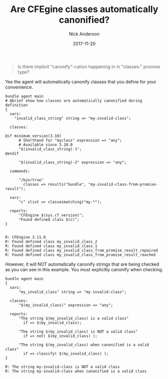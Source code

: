 #+Title: Are CFEgine classes automatically canonified?
#+AUTHOR: Nick Anderson
#+DATE: 2017-11-20
#+TAGS: cfengine
#+DRAFT: false

#+BEGIN_QUOTE
  Is there implicit "canonify"-cation happening in in "classes:" promise type?
#+END_QUOTE

Yes the agent will automatically canonify classes that you define for your
convenience.

#+BEGIN_SRC cfengine3 :exports both :results output
  bundle agent main
  # @brief show how classes are automatically canonified during definition
  {
    vars:
      "invalid_class_string" string => "my-invalid-class";

    classes:

  @if minimum_version(3.10)
        # Shorthand for "myclass" expression => "any";
        # Available since 3.10.0
        "$(invalid_class_string)-1";
  @endif

        "$(invalid_class_string)-2" expression => "any";

    commands:

        "/bin/true"
          classes => results("bundle", "my-invalid-class-from-promise-result");

    vars:
        "c" slist => classesmatching("my.*");

    reports:
        "CFEngine $(sys.cf_version)";
        "Found defined class $(c)";
  }

#+END_SRC

#+RESULTS:
: R: CFEngine 3.11.0
: R: Found defined class my_invalid_class_2
: R: Found defined class my_invalid_class_1
: R: Found defined class my_invalid_class_from_promise_result_repaired
: R: Found defined class my_invalid_class_from_promise_result_reached

However, it will NOT automatically canonify strings that are being checked as
you can see in this example. You must explicitly canonify when checking.

#+BEGIN_SRC cfengine3 :exports both
  bundle agent main
  {
    vars:
        "my_invalid_class" string => "my-invalid-class";

    classes:
        "$(my_invalid_class)" expression => "any";

    reports:
        "The string $(my_invalid_class) is a valid class"
          if => $(my_invalid_class);

        "The string $(my_invalid_class) is NOT a valid class"
          if => not( $(my_invalid_class) );
      
        "The string $(my_invalid_class) when canonified is a valid class"
          if => classify( $(my_invalid_class) );
  }
#+END_SRC

#+RESULTS:
: R: The string my-invalid-class is NOT a valid class
: R: The string my-invalid-class when canonified is a valid class
